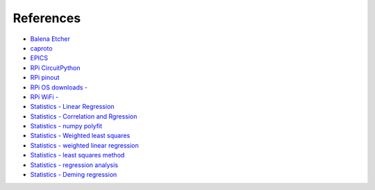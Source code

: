 .. _references:

.. index:: references

References
==========

* `Balena Etcher <https://www.balena.io/etcher/>`_
* `caproto <https://github.com/caproto/caproto>`_
* `EPICS <https://epics.anl.gov/>`_
* `RPi CircuitPython <https://learn.adafruit.com/circuitpython-on-raspberrypi-linux/installing-circuitpython-on-raspberry-pi>`_
* `RPi pinout <https://pinout.xyz/>`_
* `RPi OS downloads - <https://www.raspberrypi.org/downloads/>`_
* `RPi WiFi - <https://desertbot.io/blog/headless-raspberry-pi-4-ssh-wifi-setup>`_
* `Statistics - Linear Regression <https://stattrek.com/AP-Statistics-1/Regression.aspx?Tutorial=Stat>`_
* `Statistics - Correlation and Rgression <https://en.ppt-online.org/186857>`_
* `Statistics - numpy polyfit <https://data36.com/linear-regression-in-python-numpy-polyfit>`_
* `Statistics - Weighted least squares <https://en.wikipedia.org/wiki/Weighted_least_squares>`_
* `Statistics - weighted linear regression <http://www.real-statistics.com/multiple-regression/weighted-linear-regression>`_
* `Statistics - least squares method <http://www.real-statistics.com/regression/least-squares-method/>`_
* `Statistics - regression analysis <http://www.real-statistics.com/regression/regression-analysis/>`_
* `Statistics - Deming regression <http://www.real-statistics.com/regression/deming-regression/deming-regression-basic-concepts/>`_

